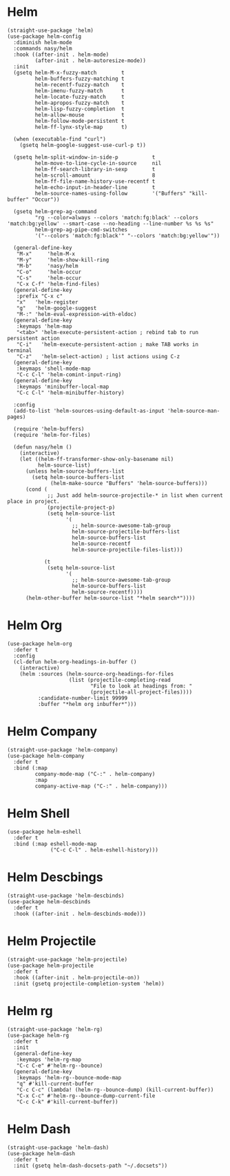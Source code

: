 * Helm

#+begin_src elisp
  (straight-use-package 'helm)
  (use-package helm-config
    :diminish helm-mode
    :commands nasy/helm
    :hook ((after-init . helm-mode)
           (after-init . helm-autoresize-mode))
    :init
    (gsetq helm-M-x-fuzzy-match        t
           helm-buffers-fuzzy-matching t
           helm-recentf-fuzzy-match    t
           helm-imenu-fuzzy-match      t
           helm-locate-fuzzy-match     t
           helm-apropos-fuzzy-match    t
           helm-lisp-fuzzy-completion  t
           helm-allow-mouse            t
           helm-follow-mode-persistent t
           helm-ff-lynx-style-map      t)

    (when (executable-find "curl")
      (gsetq helm-google-suggest-use-curl-p t))

    (gsetq helm-split-window-in-side-p           t
           helm-move-to-line-cycle-in-source     nil
           helm-ff-search-library-in-sexp        t
           helm-scroll-amount                    8
           helm-ff-file-name-history-use-recentf t
           helm-echo-input-in-header-line        t
           helm-source-names-using-follow        '("Buffers" "kill-buffer" "Occur"))

    (gsetq helm-grep-ag-command
           "rg --color=always --colors 'match:fg:black' --colors 'match:bg:yellow' --smart-case --no-heading --line-number %s %s %s"
           helm-grep-ag-pipe-cmd-switches
           '("--colors 'match:fg:black'" "--colors 'match:bg:yellow'"))

    (general-define-key
     "M-x"     'helm-M-x
     "M-y"     'helm-show-kill-ring
     "M-b"     'nasy/helm
     "C-o"     'helm-occur
     "C-s"     'helm-occur
     "C-x C-f" 'helm-find-files)
    (general-define-key
     :prefix "C-x c"
     "x"   'helm-register
     "g"   'helm-google-suggest
     "M-:" 'helm-eval-expression-with-eldoc)
    (general-define-key
     :keymaps 'helm-map
     "<tab>" 'helm-execute-persistent-action ; rebind tab to run persistent action
     "C-i"   'helm-execute-persistent-action ; make TAB works in terminal
     "C-z"   'helm-select-action) ; list actions using C-z
    (general-define-key
     :keymaps 'shell-mode-map
     "C-c C-l" 'helm-comint-input-ring)
    (general-define-key
     :keymaps 'minibuffer-local-map
     "C-c C-l" 'helm-minibuffer-history)

    :config
    (add-to-list 'helm-sources-using-default-as-input 'helm-source-man-pages)

    (require 'helm-buffers)
    (require 'helm-for-files)

    (defun nasy/helm ()
      (interactive)
      (let ((helm-ff-transformer-show-only-basename nil)
            helm-source-list)
        (unless helm-source-buffers-list
          (setq helm-source-buffers-list
                (helm-make-source "Buffers" 'helm-source-buffers)))
        (cond (
               ;; Just add helm-source-projectile-* in list when current place in project.
               (projectile-project-p)
               (setq helm-source-list
                     '(
                       ;; helm-source-awesome-tab-group
                       helm-source-projectile-buffers-list
                       helm-source-buffers-list
                       helm-source-recentf
                       helm-source-projectile-files-list)))

              (t
               (setq helm-source-list
                     '(
                       ;; helm-source-awesome-tab-group
                       helm-source-buffers-list
                       helm-source-recentf))))
        (helm-other-buffer helm-source-list "*helm search*"))))
#+end_src

* Helm Org

#+begin_src elisp
  (use-package helm-org
    :defer t
    :config
    (cl-defun helm-org-headings-in-buffer ()
      (interactive)
      (helm :sources (helm-source-org-headings-for-files
                      (list (projectile-completing-read
                             "File to look at headings from: "
                             (projectile-all-project-files))))
            :candidate-number-limit 99999
            :buffer "*helm org inbuffer*")))
#+end_src

* Helm Company

#+begin_src elisp
  (straight-use-package 'helm-company)
  (use-package helm-company
    :defer t
    :bind (:map
           company-mode-map ("C-:" . helm-company)
           :map
           company-active-map ("C-:" . helm-company)))
#+end_src

* Helm Shell

#+begin_src elisp
  (use-package helm-eshell
    :defer t
    :bind (:map eshell-mode-map
                ("C-c C-l" . helm-eshell-history)))
#+end_src

* Helm Descbings

#+begin_src elisp
  (straight-use-package 'helm-descbinds)
  (use-package helm-descbinds
    :defer t
    :hook ((after-init . helm-descbinds-mode)))
#+end_src

* Helm Projectile

#+begin_src elisp
  (straight-use-package 'helm-projectile)
  (use-package helm-projectile
    :defer t
    :hook ((after-init . helm-projectile-on))
    :init (gsetq projectile-completion-system 'helm))
#+end_src

* Helm rg

#+begin_src elisp
  (straight-use-package 'helm-rg)
  (use-package helm-rg
    :defer t
    :init
    (general-define-key
     :keymaps 'helm-rg-map
     "C-c C-e" #'helm-rg--bounce)
    (general-define-key
     :keymaps 'helm-rg--bounce-mode-map
     "q" #'kill-current-buffer
     "C-c C-c" (lambda! (helm-rg--bounce-dump) (kill-current-buffer))
     "C-x C-c" #'helm-rg--bounce-dump-current-file
     "C-c C-k" #'kill-current-buffer))
#+end_src

* Helm Dash

#+begin_src elisp
  (straight-use-package 'helm-dash)
  (use-package helm-dash
    :defer t
    :init (gsetq helm-dash-docsets-path "~/.docsets"))
#+end_src
